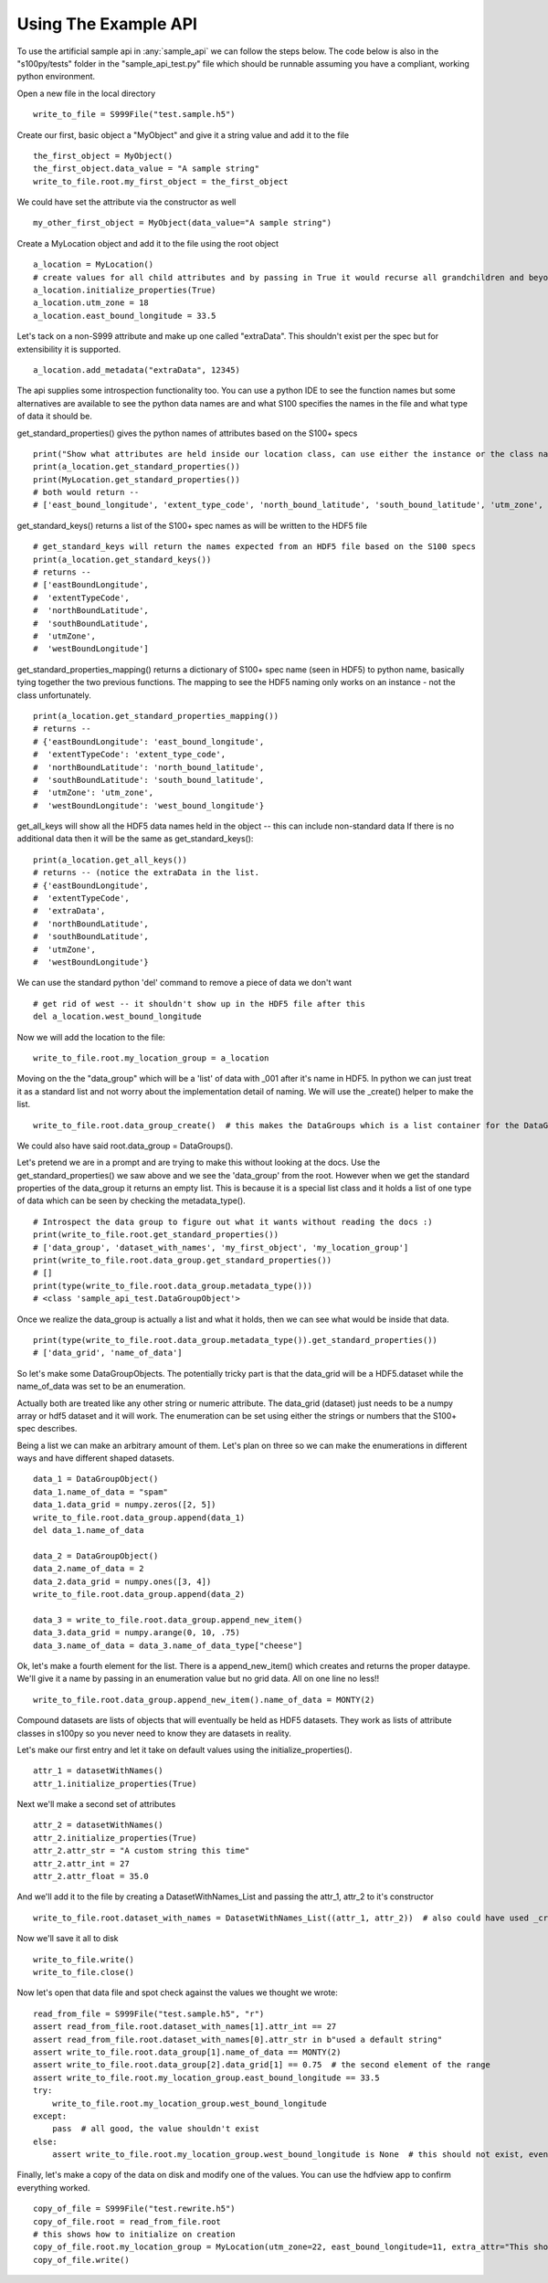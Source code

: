 Using The Example API
=====================

To use the artificial sample api in :any:`sample_api` we can follow the steps below.
The code below is also in the "s100py/tests" folder in the "sample_api_test.py" file which should be runnable
assuming you have a compliant, working python environment.

Open a new file in the local directory ::

    write_to_file = S999File("test.sample.h5")

Create our first, basic object a "MyObject" and give it a string value and add it to the file ::

    the_first_object = MyObject()
    the_first_object.data_value = "A sample string"
    write_to_file.root.my_first_object = the_first_object

We could have set the attribute via the constructor as well ::

    my_other_first_object = MyObject(data_value="A sample string")

Create a MyLocation object and add it to the file using the root object ::

    a_location = MyLocation()
    # create values for all child attributes and by passing in True it would recurse all grandchildren and beyond too
    a_location.initialize_properties(True)
    a_location.utm_zone = 18
    a_location.east_bound_longitude = 33.5

Let's tack on a non-S999 attribute and make up one called "extraData".  This shouldn't exist per the spec
but for extensibility it is supported. ::

    a_location.add_metadata("extraData", 12345)

The api supplies some introspection functionality too.  You can use a python IDE to see the function names
but some alternatives are available to see the python data names are and
what S100 specifies the names in the file and what type of data it should be.

get_standard_properties() gives the python names of attributes based on the S100+ specs ::

    print("Show what attributes are held inside our location class, can use either the instance or the class name itself")
    print(a_location.get_standard_properties())
    print(MyLocation.get_standard_properties())
    # both would return --
    # ['east_bound_longitude', 'extent_type_code', 'north_bound_latitude', 'south_bound_latitude', 'utm_zone', 'west_bound_longitude']

get_standard_keys() returns a list of the S100+ spec names as will be written to the HDF5 file ::

    # get_standard_keys will return the names expected from an HDF5 file based on the S100 specs
    print(a_location.get_standard_keys())
    # returns --
    # ['eastBoundLongitude',
    #  'extentTypeCode',
    #  'northBoundLatitude',
    #  'southBoundLatitude',
    #  'utmZone',
    #  'westBoundLongitude']

get_standard_properties_mapping() returns a dictionary of S100+ spec name (seen in HDF5) to python name,
basically tying together the two previous functions.
The mapping to see the HDF5 naming only works on an instance - not the class unfortunately. ::

    print(a_location.get_standard_properties_mapping())
    # returns --
    # {'eastBoundLongitude': 'east_bound_longitude',
    #  'extentTypeCode': 'extent_type_code',
    #  'northBoundLatitude': 'north_bound_latitude',
    #  'southBoundLatitude': 'south_bound_latitude',
    #  'utmZone': 'utm_zone',
    #  'westBoundLongitude': 'west_bound_longitude'}

get_all_keys will show all the HDF5 data names held in the object -- this can include non-standard data
If there is no additional data then it will be the same as get_standard_keys()::

    print(a_location.get_all_keys())
    # returns -- (notice the extraData in the list.
    # {'eastBoundLongitude',
    #  'extentTypeCode',
    #  'extraData',
    #  'northBoundLatitude',
    #  'southBoundLatitude',
    #  'utmZone',
    #  'westBoundLongitude'}

We can use the standard python 'del' command to remove a piece of data we don't want ::

    # get rid of west -- it shouldn't show up in the HDF5 file after this
    del a_location.west_bound_longitude

Now we will add the location to the file::

    write_to_file.root.my_location_group = a_location

Moving on the the "data_group" which will be a 'list' of data with _001 after it's name in HDF5.
In python we can just treat it as a standard list and not worry about the implementation detail of naming.
We will use the _create() helper to make the list. ::

    write_to_file.root.data_group_create()  # this makes the DataGroups which is a list container for the DataGroupObject

We could also have said root.data_group = DataGroups().

Let's pretend we are in a prompt and are trying to make this without looking at the docs.
Use the get_standard_properties() we saw above and we see the 'data_group' from the root.
However when we get the standard properties of the data_group it returns an empty list.
This is because it is a special list class and it holds a list of one type of data which
can be seen by checking the metadata_type(). ::

    # Introspect the data group to figure out what it wants without reading the docs :)
    print(write_to_file.root.get_standard_properties())
    # ['data_group', 'dataset_with_names', 'my_first_object', 'my_location_group']
    print(write_to_file.root.data_group.get_standard_properties())
    # []
    print(type(write_to_file.root.data_group.metadata_type()))
    # <class 'sample_api_test.DataGroupObject'>

Once we realize the data_group is actually a list and what it holds, then we can see what would be inside that data. ::

    print(type(write_to_file.root.data_group.metadata_type()).get_standard_properties())
    # ['data_grid', 'name_of_data']

So let's make some DataGroupObjects.  The potentially tricky part is that the data_grid will be a HDF5.dataset
while the name_of_data was set to be an enumeration.

Actually both are treated like any other string or numeric attribute.
The data_grid (dataset) just needs to be a numpy array or hdf5 dataset and it will work.
The enumeration can be set using either the strings or numbers that the S100+ spec describes.

Being a list we can make an arbitrary amount of them.  Let's plan on three so we can make the enumerations
in different ways and have different shaped datasets. ::

    data_1 = DataGroupObject()
    data_1.name_of_data = "spam"
    data_1.data_grid = numpy.zeros([2, 5])
    write_to_file.root.data_group.append(data_1)
    del data_1.name_of_data

    data_2 = DataGroupObject()
    data_2.name_of_data = 2
    data_2.data_grid = numpy.ones([3, 4])
    write_to_file.root.data_group.append(data_2)

    data_3 = write_to_file.root.data_group.append_new_item()
    data_3.data_grid = numpy.arange(0, 10, .75)
    data_3.name_of_data = data_3.name_of_data_type["cheese"]

Ok, let's make a fourth element for the list.  There is a append_new_item() which creates and returns the proper
dataype.  We'll give it a name by passing in an enumeration value but no grid data.  All on one line no less!! ::

    write_to_file.root.data_group.append_new_item().name_of_data = MONTY(2)

Compound datasets are lists of objects that will eventually be held as HDF5 datasets.
They work as lists of attribute classes in s100py so you never need to know they are datasets in reality.

Let's make our first entry and let it take on default values using the initialize_properties(). ::

    attr_1 = datasetWithNames()
    attr_1.initialize_properties(True)

Next we'll make a second set of attributes ::

    attr_2 = datasetWithNames()
    attr_2.initialize_properties(True)
    attr_2.attr_str = "A custom string this time"
    attr_2.attr_int = 27
    attr_2.attr_float = 35.0

And we'll add it to the file by creating a DatasetWithNames_List and passing the attr_1, attr_2 to it's constructor ::

    write_to_file.root.dataset_with_names = DatasetWithNames_List((attr_1, attr_2))  # also could have used _create and append/append_new_item

Now we'll save it all to disk ::

    write_to_file.write()
    write_to_file.close()

Now let's open that data file and spot check against the values we thought we wrote::

    read_from_file = S999File("test.sample.h5", "r")
    assert read_from_file.root.dataset_with_names[1].attr_int == 27
    assert read_from_file.root.dataset_with_names[0].attr_str in b"used a default string"
    assert write_to_file.root.data_group[1].name_of_data == MONTY(2)
    assert write_to_file.root.data_group[2].data_grid[1] == 0.75  # the second element of the range
    assert write_to_file.root.my_location_group.east_bound_longitude == 33.5
    try:
        write_to_file.root.my_location_group.west_bound_longitude
    except:
        pass  # all good, the value shouldn't exist
    else:
        assert write_to_file.root.my_location_group.west_bound_longitude is None  # this should not exist, even as None

Finally, let's make a copy of the data on disk and modify one of the values.
You can use the hdfview app to confirm everything worked. ::

    copy_of_file = S999File("test.rewrite.h5")
    copy_of_file.root = read_from_file.root
    # this shows how to initialize on creation
    copy_of_file.root.my_location_group = MyLocation(utm_zone=22, east_bound_longitude=11, extra_attr="This shouldn't even be here, but it works")
    copy_of_file.write()

